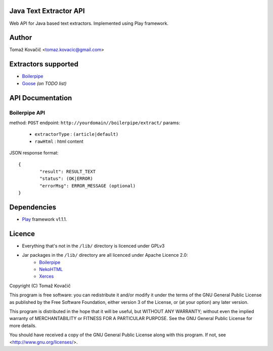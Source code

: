 Java Text Extractor API
=======================

Web API for Java based text extractors. Implemented using Play framework.

Author
======

Tomaž Kovačič <tomaz.kovacic@gmail.com>

Extractors supported
====================

- `Boilerpipe <http://code.google.com/p/boilerpipe/>`_
- `Goose <https://github.com/jiminoc/goose/>`_ *(on TODO list)*

API Documentation
=================


Boilerpipe API
--------------

method: ``POST``
endpoint: ``http://yourdomain//boilerpipe/extract/``
params:
		- ``extractorType`` : ``(article|default)``
		- ``rawHtml`` : html content
JSON response format: 

::

	{	
		"result": RESULT_TEXT
		"status": (OK|ERROR)
		"errorMsg": ERROR_MESSAGE (optional)
	}	


Dependencies
============

- `Play <http://www.playframework.org/>`_ framework v1.1.1.

Licence
=======

- Everything that's not in the ``/lib/`` directory is licenced under GPLv3

- Jar packages in the ``/lib/`` directory are all licenced under Apache Licence 2.0:
    + `Boilerpipe <http://code.google.com/p/boilerpipe/>`_
    + `NekoHTML <http://nekohtml.sourceforge.net/>`_
    + `Xerces <http://xerces.apache.org/>`_


Copyright (C) Tomaž Kovačič

This program is free software: you can redistribute it and/or modify
it under the terms of the GNU General Public License as published by
the Free Software Foundation, either version 3 of the License, or
(at your option) any later version.

This program is distributed in the hope that it will be useful,
but WITHOUT ANY WARRANTY; without even the implied warranty of
MERCHANTABILITY or FITNESS FOR A PARTICULAR PURPOSE.  See the
GNU General Public License for more details.

You should have received a copy of the GNU General Public License
along with this program.  If not, see <http://www.gnu.org/licenses/>.
